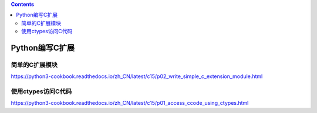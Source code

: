 .. contents::
   :depth: 3
..

Python编写C扩展
===============

简单的C扩展模块
---------------

https://python3-cookbook.readthedocs.io/zh_CN/latest/c15/p02_write_simple_c_extension_module.html

使用ctypes访问C代码
-------------------

https://python3-cookbook.readthedocs.io/zh_CN/latest/c15/p01_access_ccode_using_ctypes.html
